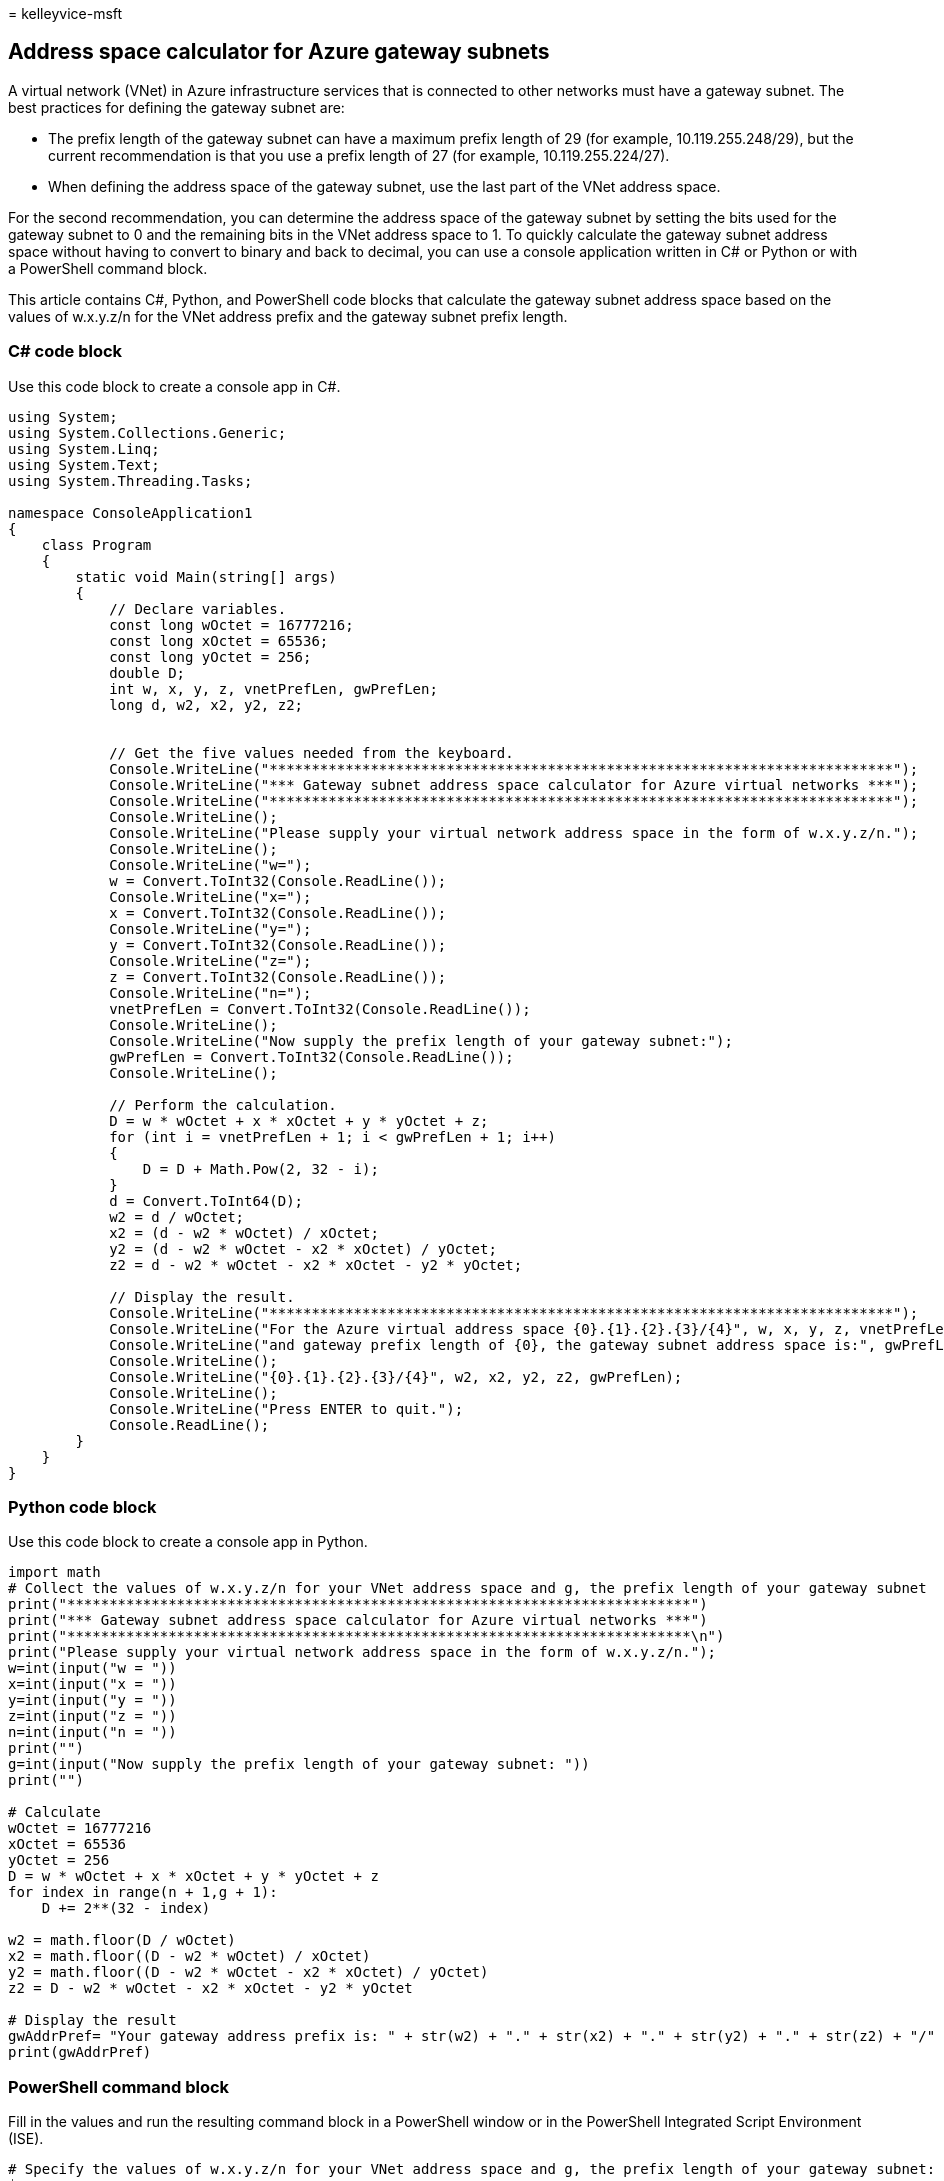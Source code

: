 = 
kelleyvice-msft

== Address space calculator for Azure gateway subnets

A virtual network (VNet) in Azure infrastructure services that is
connected to other networks must have a gateway subnet. The best
practices for defining the gateway subnet are:

* The prefix length of the gateway subnet can have a maximum prefix
length of 29 (for example, 10.119.255.248/29), but the current
recommendation is that you use a prefix length of 27 (for example,
10.119.255.224/27).
* When defining the address space of the gateway subnet, use the last
part of the VNet address space.

For the second recommendation, you can determine the address space of
the gateway subnet by setting the bits used for the gateway subnet to 0
and the remaining bits in the VNet address space to 1. To quickly
calculate the gateway subnet address space without having to convert to
binary and back to decimal, you can use a console application written in
C# or Python or with a PowerShell command block.

This article contains C#, Python, and PowerShell code blocks that
calculate the gateway subnet address space based on the values of
w.x.y.z/n for the VNet address prefix and the gateway subnet prefix
length.

=== C# code block

Use this code block to create a console app in C#.

[source,c#]
----
using System; 
using System.Collections.Generic; 
using System.Linq; 
using System.Text; 
using System.Threading.Tasks; 
 
namespace ConsoleApplication1 
{ 
    class Program 
    { 
        static void Main(string[] args) 
        { 
            // Declare variables. 
            const long wOctet = 16777216;  
            const long xOctet = 65536; 
            const long yOctet = 256; 
            double D; 
            int w, x, y, z, vnetPrefLen, gwPrefLen; 
            long d, w2, x2, y2, z2; 
             
 
            // Get the five values needed from the keyboard. 
            Console.WriteLine("**************************************************************************"); 
            Console.WriteLine("*** Gateway subnet address space calculator for Azure virtual networks ***");             
            Console.WriteLine("**************************************************************************");  
            Console.WriteLine(); 
            Console.WriteLine("Please supply your virtual network address space in the form of w.x.y.z/n."); 
            Console.WriteLine(); 
            Console.WriteLine("w="); 
            w = Convert.ToInt32(Console.ReadLine()); 
            Console.WriteLine("x="); 
            x = Convert.ToInt32(Console.ReadLine()); 
            Console.WriteLine("y="); 
            y = Convert.ToInt32(Console.ReadLine()); 
            Console.WriteLine("z="); 
            z = Convert.ToInt32(Console.ReadLine()); 
            Console.WriteLine("n="); 
            vnetPrefLen = Convert.ToInt32(Console.ReadLine()); 
            Console.WriteLine(); 
            Console.WriteLine("Now supply the prefix length of your gateway subnet:"); 
            gwPrefLen = Convert.ToInt32(Console.ReadLine()); 
            Console.WriteLine(); 
 
            // Perform the calculation. 
            D = w * wOctet + x * xOctet + y * yOctet + z; 
            for (int i = vnetPrefLen + 1; i < gwPrefLen + 1; i++) 
            { 
                D = D + Math.Pow(2, 32 - i); 
            } 
            d = Convert.ToInt64(D); 
            w2 = d / wOctet; 
            x2 = (d - w2 * wOctet) / xOctet;  
            y2 = (d - w2 * wOctet - x2 * xOctet) / yOctet; 
            z2 = d - w2 * wOctet - x2 * xOctet - y2 * yOctet; 
             
            // Display the result.             
            Console.WriteLine("**************************************************************************");  
            Console.WriteLine("For the Azure virtual address space {0}.{1}.{2}.{3}/{4}", w, x, y, z, vnetPrefLen); 
            Console.WriteLine("and gateway prefix length of {0}, the gateway subnet address space is:", gwPrefLen); 
            Console.WriteLine(); 
            Console.WriteLine("{0}.{1}.{2}.{3}/{4}", w2, x2, y2, z2, gwPrefLen); 
            Console.WriteLine(); 
            Console.WriteLine("Press ENTER to quit."); 
            Console.ReadLine(); 
        } 
    } 
} 
----

=== Python code block

Use this code block to create a console app in Python.

[source,python]
----
import math 
# Collect the values of w.x.y.z/n for your VNet address space and g, the prefix length of your gateway subnet 
print("**************************************************************************")  
print("*** Gateway subnet address space calculator for Azure virtual networks ***")  
print("**************************************************************************\n")   
print("Please supply your virtual network address space in the form of w.x.y.z/n.");  
w=int(input("w = ")) 
x=int(input("x = ")) 
y=int(input("y = ")) 
z=int(input("z = ")) 
n=int(input("n = ")) 
print("")  
g=int(input("Now supply the prefix length of your gateway subnet: ")) 
print("")  
 
# Calculate  
wOctet = 16777216  
xOctet = 65536  
yOctet = 256  
D = w * wOctet + x * xOctet + y * yOctet + z 
for index in range(n + 1,g + 1): 
    D += 2**(32 - index)  
 
w2 = math.floor(D / wOctet)  
x2 = math.floor((D - w2 * wOctet) / xOctet) 
y2 = math.floor((D - w2 * wOctet - x2 * xOctet) / yOctet) 
z2 = D - w2 * wOctet - x2 * xOctet - y2 * yOctet  
 
# Display the result  
gwAddrPref= "Your gateway address prefix is: " + str(w2) + "." + str(x2) + "." + str(y2) + "." + str(z2) + "/" + str(g)  
print(gwAddrPref) 
----

=== PowerShell command block

Fill in the values and run the resulting command block in a PowerShell
window or in the PowerShell Integrated Script Environment (ISE).

[source,powershell]
----
# Specify the values of w.x.y.z/n for your VNet address space and g, the prefix length of your gateway subnet: 
$w= 
$x= 
$y= 
$z= 
$n= 
$g= 
# Calculate 
$wOctet = 16777216 
$xOctet = 65536 
$yOctet = 256 
[long]$D = $w * $wOctet + $x * $xOctet + $y * $yOctet + $z; 
for ($i = $n + 1; $i -lt $g + 1; $i++) 
{ 
$D = $D + [math]::pow(2, 32 - $i) 
} 
$w2 = [math]::floor($D / $wOctet) 
$x2 = [math]::floor( ($D - $w2 * $wOctet) / $xOctet ) 
$y2 = [math]::floor( ($D - $w2 * $wOctet - $x2 * $xOctet) / $yOctet ) 
$z2 = $D - $w2 * $wOctet - $x2 * $xOctet - $y2 * $yOctet 
# Display the result 
$dx= [string]$w2 + "." + [string]$x2 + "." + [string]$y2 + "." + [string]$z2 + "/" + [string]$g 
Write-Host "Your gateway address prefix is: " $dx
----

=== Related topics

link:manage-microsoft-365-with-microsoft-365-powershell.md[Manage
Microsoft 365 with PowerShell]
